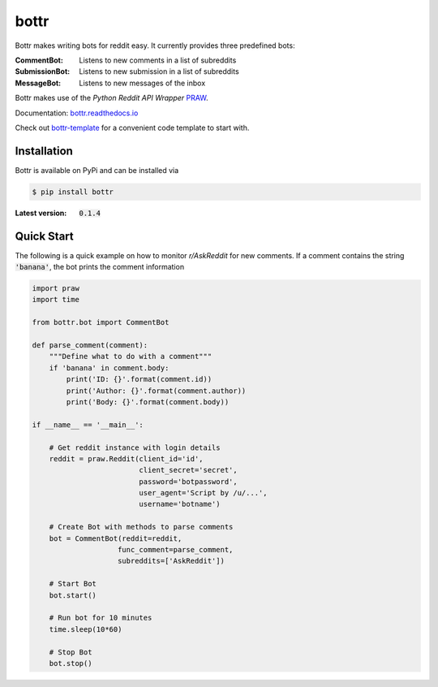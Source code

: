 =====
bottr
=====

Bottr makes writing bots for reddit easy. It currently provides three predefined bots:

:CommentBot: Listens to new comments in a list of subreddits
:SubmissionBot: Listens to new submission in a list of subreddits
:MessageBot: Listens to new messages of the inbox

Bottr makes use of the `Python Reddit API Wrapper`
`PRAW <http://praw.readthedocs.io/en/latest/index.html>`_.

Documentation: `bottr.readthedocs.io <https://bottr.readthedocs.io>`_

Check out `bottr-template <https://github.com/slang03/bottr-template>`_ for a convenient code template to start with.

Installation
------------
Bottr is available on PyPi and can be installed via

.. code:: bash

    $ pip install bottr

:Latest version: :code:`0.1.4`

Quick Start
-----------

The following is a quick example on how to monitor `r/AskReddit` for new comments. If a comment
contains the string :code:`'banana'`, the bot prints the comment information

.. code:: python

   import praw
   import time

   from bottr.bot import CommentBot

   def parse_comment(comment):
       """Define what to do with a comment"""
       if 'banana' in comment.body:
           print('ID: {}'.format(comment.id))
           print('Author: {}'.format(comment.author))
           print('Body: {}'.format(comment.body))

   if __name__ == '__main__':

       # Get reddit instance with login details
       reddit = praw.Reddit(client_id='id',
                            client_secret='secret',
                            password='botpassword',
                            user_agent='Script by /u/...',
                            username='botname')

       # Create Bot with methods to parse comments
       bot = CommentBot(reddit=reddit,
                       func_comment=parse_comment,
                       subreddits=['AskReddit'])

       # Start Bot
       bot.start()

       # Run bot for 10 minutes
       time.sleep(10*60)

       # Stop Bot
       bot.stop()